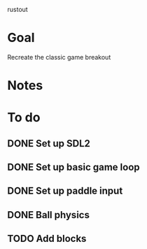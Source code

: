 rustout

* Goal
Recreate the classic game breakout

* Notes

* To do
** DONE Set up SDL2
** DONE Set up basic game loop
** DONE Set up paddle input
** DONE Ball physics
** TODO Add blocks
